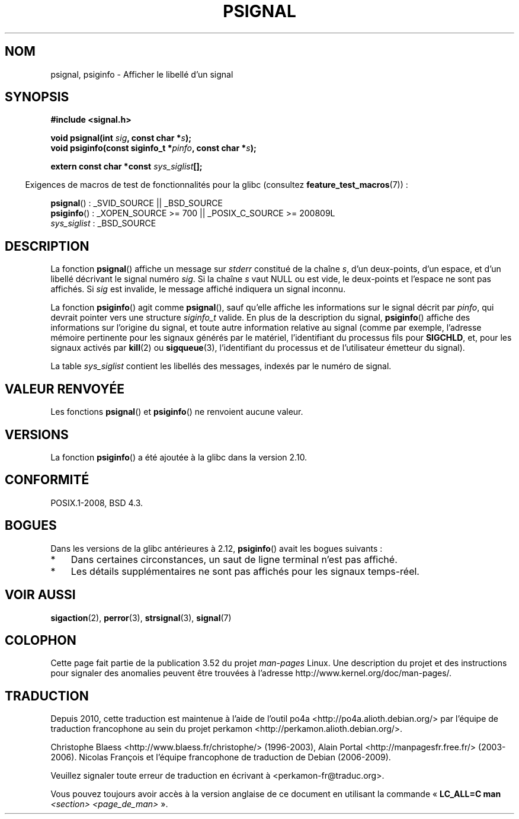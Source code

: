 .\" Copyright 1993 David Metcalfe (david@prism.demon.co.uk)
.\"
.\" %%%LICENSE_START(VERBATIM)
.\" Permission is granted to make and distribute verbatim copies of this
.\" manual provided the copyright notice and this permission notice are
.\" preserved on all copies.
.\"
.\" Permission is granted to copy and distribute modified versions of this
.\" manual under the conditions for verbatim copying, provided that the
.\" entire resulting derived work is distributed under the terms of a
.\" permission notice identical to this one.
.\"
.\" Since the Linux kernel and libraries are constantly changing, this
.\" manual page may be incorrect or out-of-date.  The author(s) assume no
.\" responsibility for errors or omissions, or for damages resulting from
.\" the use of the information contained herein.  The author(s) may not
.\" have taken the same level of care in the production of this manual,
.\" which is licensed free of charge, as they might when working
.\" professionally.
.\"
.\" Formatted or processed versions of this manual, if unaccompanied by
.\" the source, must acknowledge the copyright and authors of this work.
.\" %%%LICENSE_END
.\"
.\" References consulted:
.\"     Linux libc source code
.\"     Lewine's _POSIX Programmer's Guide_ (O'Reilly & Associates, 1991)
.\"     386BSD man pages
.\" Modified Sat Jul 24 18:45:17 1993 by Rik Faith (faith@cs.unc.edu)
.\"*******************************************************************
.\"
.\" This file was generated with po4a. Translate the source file.
.\"
.\"*******************************************************************
.TH PSIGNAL 3 "6 octobre 2010" GNU "Manuel du programmeur Linux"
.SH NOM
psignal, psiginfo \- Afficher le libellé d'un signal
.SH SYNOPSIS
.nf
\fB#include <signal.h>\fP
.sp
\fBvoid psignal(int \fP\fIsig\fP\fB, const char *\fP\fIs\fP\fB);\fP
\fBvoid psiginfo(const siginfo_t *\fP\fIpinfo\fP\fB, const char *\fP\fIs\fP\fB);\fP
.sp
\fBextern const char *const \fP\fIsys_siglist\fP\fB[];\fP
.fi
.sp
.in -4n
Exigences de macros de test de fonctionnalités pour la glibc (consultez
\fBfeature_test_macros\fP(7))\ :
.in
.sp
\fBpsignal\fP()\ : _SVID_SOURCE || _BSD_SOURCE
.br
\fBpsiginfo\fP()\ : _XOPEN_SOURCE\ >=\ 700 || _POSIX_C_SOURCE\ >=\ 200809L
.br
\fIsys_siglist\fP\ : _BSD_SOURCE
.SH DESCRIPTION
La fonction \fBpsignal\fP() affiche un message sur \fIstderr\fP constitué de la
chaîne \fIs\fP, d'un deux\-points, d'un espace, et d'un libellé décrivant le
signal numéro \fIsig\fP. Si la chaîne \fIs\fP vaut NULL ou est vide, le
deux\-points et l'espace ne sont pas affichés. Si \fIsig\fP est invalide, le
message affiché indiquera un signal inconnu.

La fonction \fBpsiginfo\fP() agit comme \fBpsignal\fP(), sauf qu'elle affiche les
informations sur le signal décrit par \fIpinfo\fP, qui devrait pointer vers une
structure \fIsiginfo_t\fP valide. En plus de la description du signal,
\fBpsiginfo\fP() affiche des informations sur l'origine du signal, et toute
autre information relative au signal (comme par exemple, l'adresse mémoire
pertinente pour les signaux générés par le matériel, l'identifiant du
processus fils pour \fBSIGCHLD\fP, et, pour les signaux activés par \fBkill\fP(2)
ou \fBsigqueue\fP(3), l'identifiant du processus et de l'utilisateur émetteur
du signal).

La table \fIsys_siglist\fP contient les libellés des messages, indexés par le
numéro de signal.
.SH "VALEUR RENVOYÉE"
Les fonctions \fBpsignal\fP() et \fBpsiginfo\fP() ne renvoient aucune valeur.
.SH VERSIONS
La fonction \fBpsiginfo\fP() a été ajoutée à la glibc dans la version 2.10.
.SH CONFORMITÉ
POSIX.1\-2008, BSD\ 4.3.
.SH BOGUES
Dans les versions de la glibc antérieures à 2.12, \fBpsiginfo\fP() avait les
bogues suivants :
.IP * 3
.\" FIXME http://sourceware.org/bugzilla/show_bug.cgi?id=12107
.\" Reportedly now fixed; check glibc 2.13
Dans certaines circonstances, un saut de ligne terminal n'est pas affiché.
.IP *
.\" FIXME http://sourceware.org/bugzilla/show_bug.cgi?id=12108
.\" Reportedly now fixed; check glibc 2.13
Les détails supplémentaires ne sont pas affichés pour les signaux
temps\-réel.
.SH "VOIR AUSSI"
\fBsigaction\fP(2), \fBperror\fP(3), \fBstrsignal\fP(3), \fBsignal\fP(7)
.SH COLOPHON
Cette page fait partie de la publication 3.52 du projet \fIman\-pages\fP
Linux. Une description du projet et des instructions pour signaler des
anomalies peuvent être trouvées à l'adresse
\%http://www.kernel.org/doc/man\-pages/.
.SH TRADUCTION
Depuis 2010, cette traduction est maintenue à l'aide de l'outil
po4a <http://po4a.alioth.debian.org/> par l'équipe de
traduction francophone au sein du projet perkamon
<http://perkamon.alioth.debian.org/>.
.PP
Christophe Blaess <http://www.blaess.fr/christophe/> (1996-2003),
Alain Portal <http://manpagesfr.free.fr/> (2003-2006).
Nicolas François et l'équipe francophone de traduction de Debian\ (2006-2009).
.PP
Veuillez signaler toute erreur de traduction en écrivant à
<perkamon\-fr@traduc.org>.
.PP
Vous pouvez toujours avoir accès à la version anglaise de ce document en
utilisant la commande
«\ \fBLC_ALL=C\ man\fR \fI<section>\fR\ \fI<page_de_man>\fR\ ».
